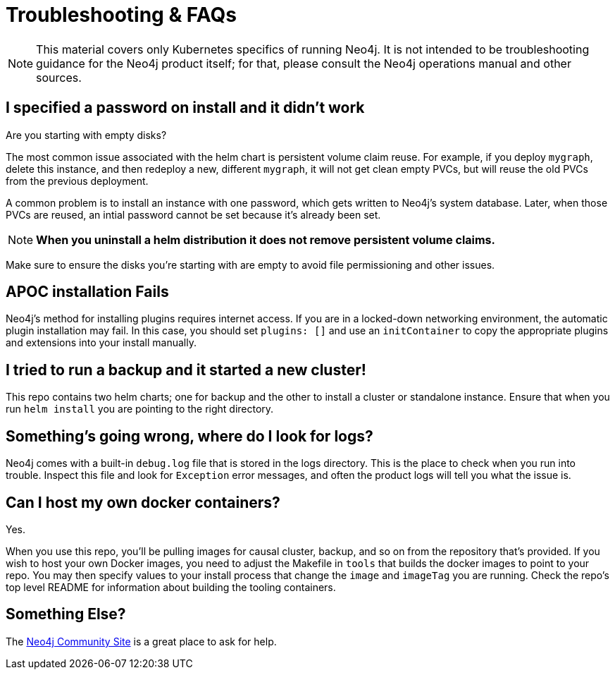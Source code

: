 [#troubleshooting]
= Troubleshooting & FAQs

[NOTE]
This material covers only Kubernetes specifics of running Neo4j.  It is not intended to
be troubleshooting guidance for the Neo4j product itself; for that, please consult the Neo4j 
operations manual and other sources.

== I specified a password on install and it didn't work

Are you starting with empty disks?

The most common issue associated with the helm chart is persistent volume claim reuse. For example, if you deploy `mygraph`, delete this instance, and then redeploy a new, different `mygraph`, it will not get clean empty PVCs, but will reuse the old PVCs from the previous deployment. 

A common problem is to install an instance with one password, which gets written to Neo4j's system 
database.  Later, when those PVCs are reused, an intial password cannot be set because it's already
been set.

[NOTE]
**When you uninstall a helm distribution it does not remove persistent volume claims.**

Make sure to ensure the disks you're starting with are empty to avoid file permissioning and other issues.

== APOC installation Fails

Neo4j's method for installing plugins requires internet access.  If you are in a locked-down networking environment, the automatic plugin installation may fail.  In this case, you should
set `plugins: []` and use an `initContainer` to copy the appropriate plugins and extensions into
your install manually.

== I tried to run a backup and it started a new cluster!

This repo contains two helm charts; one for backup and the other to install a cluster or standalone instance.  Ensure that when you run `helm install` you are pointing to the right directory.

== Something's going wrong, where do I look for logs?

Neo4j comes with a built-in `debug.log` file that is stored in the logs directory.  This is the place
to check when you run into trouble.  Inspect this file and look for `Exception` error messages, and often
the product logs will tell you what the issue is.

== Can I host my own docker containers?

Yes.

When you use this repo, you'll be pulling images for causal cluster, backup, and so on from
the repository that's provided.  If you wish to host your own Docker images, you need to adjust
the Makefile in `tools` that builds the docker images to point to your repo.  You may then specify
values to your install process that change the `image` and `imageTag` you are running.  Check the
repo's top level README for information about building the tooling containers.

== Something Else?

The https://community.neo4j.com/c/neo4j-graph-platform/cloud/76[Neo4j Community Site] is a great place
to ask for help.